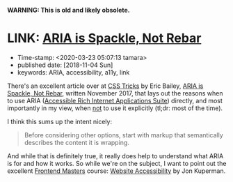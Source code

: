 
*WARNING: This is old and likely obsolete.*

* LINK: [[https://css-tricks.com/aria-spackle-not-rebar/][ARIA is Spackle, Not Rebar]]

- Time-stamp: <2020-03-23 05:07:13 tamara>
- published date: [2018-11-04 Sun]
- keywords: ARIA, accessibility, a11y, link

There's an excellent article over at [[https://css-tricks.com/][CSS Tricks]] by Eric Bailey, [[https://css-tricks.com/aria-spackle-not-rebar/][ARIA is Spackle, Not Rebar]], written November 2017, that lays out the reasons when to use ARIA ([[https://www.w3.org/WAI/standards-guidelines/aria/][Accessible Rich Internet Applications Suite]]) directly, and most importantly in my view, when _not_ to use it explicitly (tl;dr: most of the time).

I think this sums up the intent nicely:

#+BEGIN_QUOTE
Before considering other options, start with markup that semantically describes the content it is wrapping.
#+END_QUOTE

And while that is definitely true, it really does help to understand what ARIA is for and how it works. So while we're on the subject, I want to point out the excellent [[https://frontendmasters.com][Frontend Masters]] course: [[https://frontendmasters.com/courses/web-accessibility/][Website Accessibility]] by Jon Kuperman.
